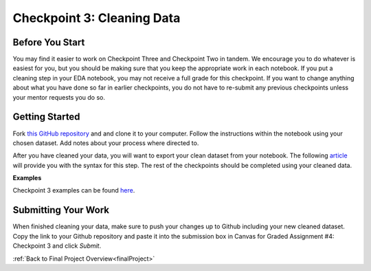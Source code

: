 .. _checkpoint3:

Checkpoint 3: Cleaning Data
===========================


Before You Start
----------------

You may find it easier to work on Checkpoint Three and Checkpoint Two in tandem. We encourage you to do 
whatever is easiest for you, but you should be making sure that you keep the appropriate work in each 
notebook. If you put a cleaning step in your EDA notebook, you may not receive a full grade for this 
checkpoint. If you want to change anything about what you have done so far in earlier checkpoints, you do 
not have to re-submit any previous checkpoints unless your mentor requests you do so.

Getting Started
---------------

Fork `this GitHub repository <https://github.com/gildedgardenia/cleaning-data-checkpoint>`__ and and 
clone it to your computer. Follow the instructions within the notebook using your chosen dataset. 
Add notes about your process where directed to. 

After you have cleaned your data, you will want to export your clean dataset from your notebook. 
The following `article <https://medium.com/@kasiarachuta/importing-and-exporting-csv-files-in-python-7fa6e4d9f408>`__ 
will provide you with the syntax for this step. The rest of the checkpoints should be completed 
using your cleaned data.

**Examples**

Checkpoint 3 examples can be found `here <https://github.com/LaunchCodeEducation/finalProjectDAExamples/tree/main/Checkpoint%203>`__.

Submitting Your Work
--------------------

When finished cleaning your data, make sure to push your changes up to Github including your 
new cleaned dataset. Copy the link to your Github repository and paste it into the submission box 
in Canvas for Graded Assignment #4: Checkpoint 3 and click *Submit*.

:ref:`Back to Final Project Overview<finalProject>`